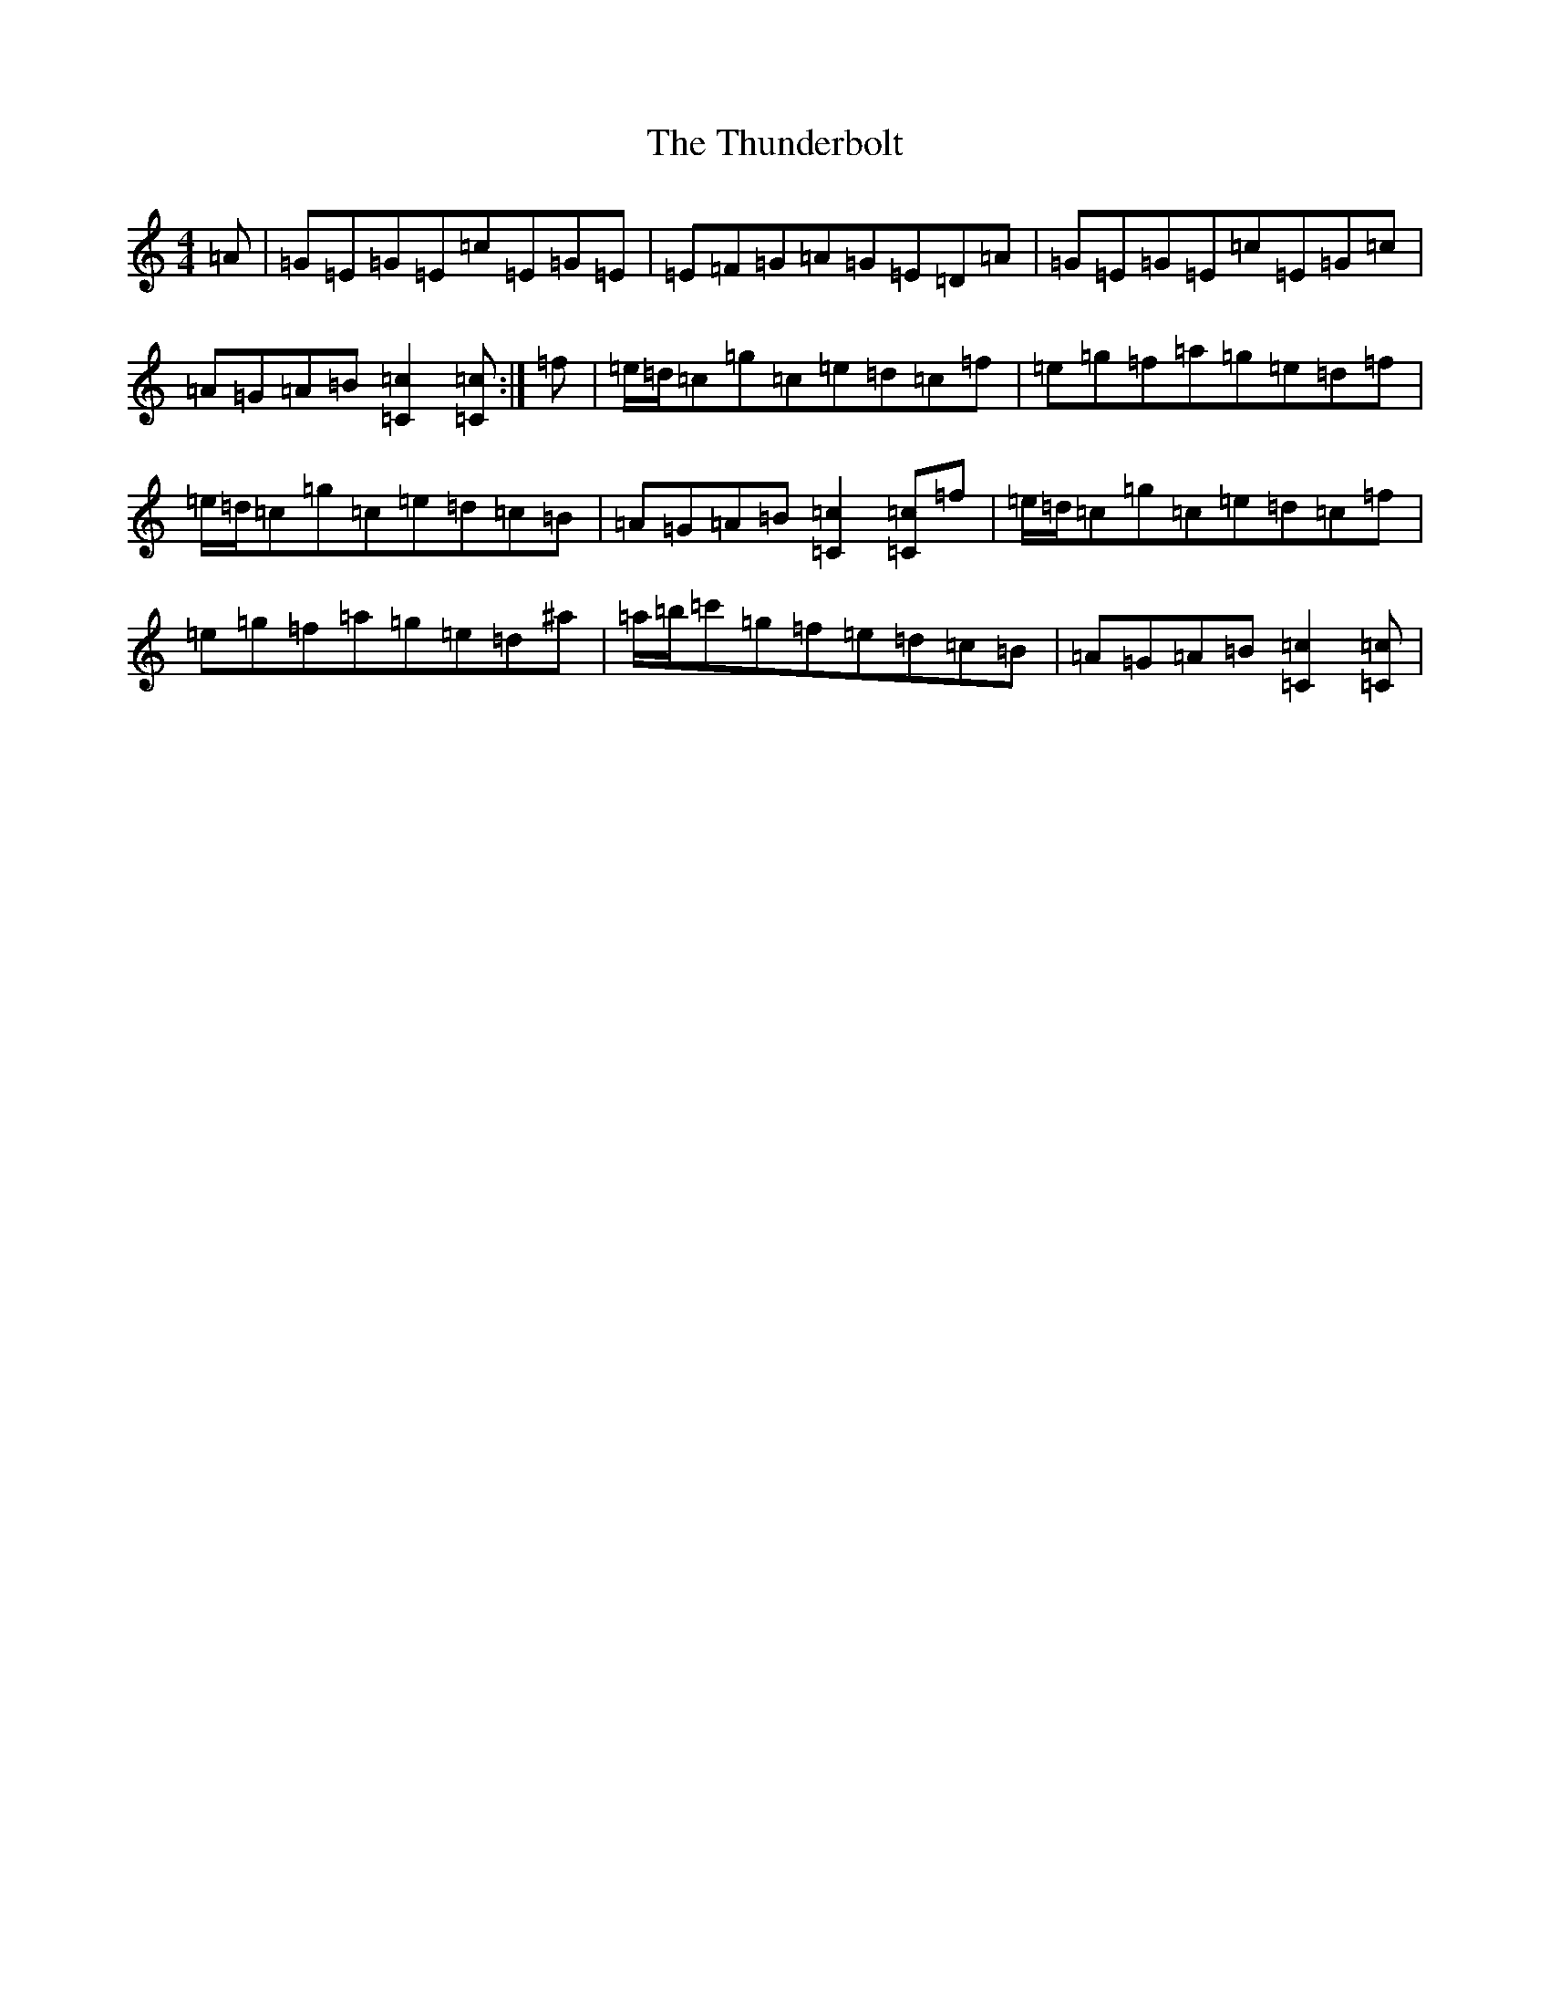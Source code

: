 X: 21067
T: Thunderbolt, The
S: https://thesession.org/tunes/13193#setting22815
R: reel
M:4/4
L:1/8
K: C Major
=A|=G=E=G=E=c=E=G=E|=E=F=G=A=G=E=D=A|=G=E=G=E=c=E=G=c|=A=G=A=B[=c2=C2][=c=C]:|=f|=e/2=d/2=c=g=c=e=d=c=f|=e=g=f=a=g=e=d=f|=e/2=d/2=c=g=c=e=d=c=B|=A=G=A=B[=c2=C2][=c=C]=f|=e/2=d/2=c=g=c=e=d=c=f|=e=g=f=a=g=e=d^a|=a/2=b/2=c'=g=f=e=d=c=B|=A=G=A=B[=c2=C2][=c=C]|